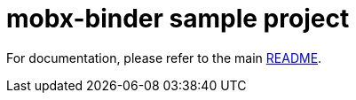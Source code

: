 # mobx-binder sample project

For documentation, please refer to the main link:../../README.adoc[README].
